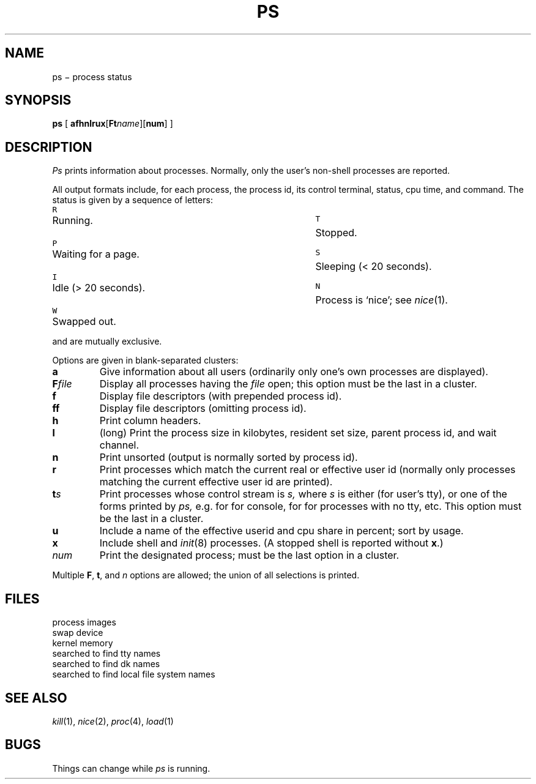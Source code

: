 .TH PS 1
.CT 1 proc_man sa_mortals
.SH NAME
ps \(mi process status
.SH SYNOPSIS
.B ps
[
.BI afhnlrux\fR[\fPFt name\fR][\fP num \fR]
...
]
.SH DESCRIPTION
.I Ps
prints information about processes.
Normally, only the user's
non-shell processes are reported.
.PP
All output formats include, for each process, the process id, its
control terminal, status, cpu time, and command.
The status is given
by a sequence of letters:
.ta \w'W'u+1m \n(LLu/2u +\w'W'u+1m
.PP
\f5R\f1	Running.	\f5T\f1	Stopped.
.br
\f5P\f1	Waiting for a page.	\f5S\f1	Sleeping (< 20 seconds).
.br
\f5I\f1	Idle (> 20 seconds).	\f5N\f1	Process is `nice'; see \f2nice\f1(1).
.br
\f5W\f1	Swapped out.
.PP
.LR R ,
.LR T ,
.LR P ,
.LR S ,
and
.L I
are mutually exclusive.
.PP
Options are given in blank-separated clusters:
.nr xx \w'\f2number'u+1m/1n
.TP \n(xx
.B a
Give information about all users (ordinarily
only one's own processes are displayed).
.PD 0
.TP
.BI F file
Display all processes having the
.IR file 
open;
this option must be the last in a cluster.
.TP
.B f
Display file descriptors (with prepended process id).
.TP
.B ff
Display file descriptors (omitting process id).
.TP
.B h
Print column headers.
.TP
.B l
(long) Print the process size in kilobytes,
resident set size, parent process id, and wait channel.
.TP
.B n
Print unsorted
(output is normally sorted by process id).
.TP
.B r
Print processes which match the current real or effective user id
(normally only processes matching the current effective user id
are printed).
.TP
.BI t s
Print processes whose control stream is
.I s,
where
.I s
is either
.L .
(for user's tty), or one of the forms printed by
.I ps,
e.g.
.L 03
for
.FR /dev/tty03 ,
.L conso
for console,
.L dk12
for
.FR /dev/dk/dk12 ,
.L t?
for processes with no tty, etc.
This option must be the last in a cluster.
.TP
.B u
Include a name of the
effective userid and cpu share in percent; sort by usage.
.TP
.B x
Include shell and
.IR init (8)
processes.
(A stopped shell is reported without
.BR x .)
.TP
.I num
Print the designated process;
must be the last option in a cluster.
.PD
.PP
Multiple
.BR F ", " t ", and"
.I n
options are allowed; the union of all selections is printed.
.SH FILES
.TF /usr/net/friends+1m
.TP
.F /proc
process images
.TP
.F /dev/drum
swap device
.TP
.F /dev/kmem
kernel memory
.TP
.F /dev
searched to find tty names
.TP
.F /dev/dk
searched to find dk names
.TP
.F /etc/fstab
searched to find local file system names
.SH "SEE ALSO"
.IR kill (1), 
.IR nice (2), 
.IR proc (4), 
.IR load (1)
.SH BUGS
Things can change while
.I ps
is running.
